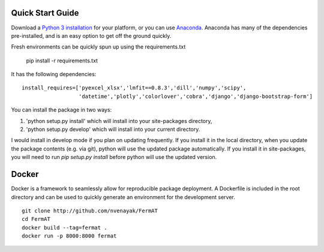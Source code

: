 Quick Start Guide
**********************************
Download a `Python 3 installation <https://www.python.org/downloads/>`_ for your platform, 
or you can use `Anaconda <https://www.continuum.io/downloads>`_. Anaconda has many of the dependencies pre-installed,
and is an easy option to get off the ground quickly. 

Fresh environments can be quickly spun up using the requirements.txt

	pip install -r requirements.txt

It has the following dependencies:
::
    install_requires=['pyexcel_xlsx','lmfit==0.8.3','dill','numpy','scipy',
                      'datetime','plotly','colorlover','cobra','django','django-bootstrap-form']

You can install the package in two ways:

1.	'python setup.py install' which will install into your site-packages directory, 
2.	'python setup.py develop' which will install into your current directory.

I would install in develop mode if you plan on updating frequently. If you install it in the local directory, when you update the package contents (e.g. via git), python will use the
updated package automatically. If you install it in site-packages, you will need to run `pip setup.py install` before 
python will use the updated version.

Docker
*******
Docker is a framework to seamlessly allow for reproducible package deployment. 
A Dockerfile is included in the root directory and can be used to quickly generate an environment for the development server.
::
    git clone http://github.com/nvenayak/FermAT
    cd FermAT
    docker build --tag=fermat .
    docker run -p 8000:8000 fermat
